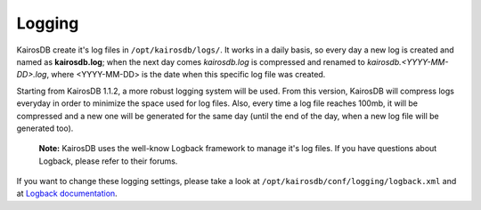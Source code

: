 ============
Logging
============

KairosDB create it's log files in ``/opt/kairosdb/logs/``. It works in a daily basis, so every day a new log is created and named as **kairosdb.log**; when the next day comes *kairosdb.log* is compressed and renamed to *kairosdb.<YYYY-MM-DD>.log*, where <YYYY-MM-DD> is the date when this specific log file was created.

Starting from KairosDB 1.1.2, a more robust logging system will be used. From this version, KairosDB will compress logs everyday in order to minimize the space used for log files. Also, every time a log file reaches 100mb, it will be compressed and a new one will be generated for the same day (until the end of the day, when a new log file will be generated too).

	**Note:** KairosDB uses the well-know Logback framework to manage it's log files. If you have questions about Logback, please refer to their forums.

If you want to change these logging settings, please take a look at ``/opt/kairosdb/conf/logging/logback.xml`` and at `Logback documentation`_.

.. _Logback documentation: http://logback.qos.ch/manual/configuration.html